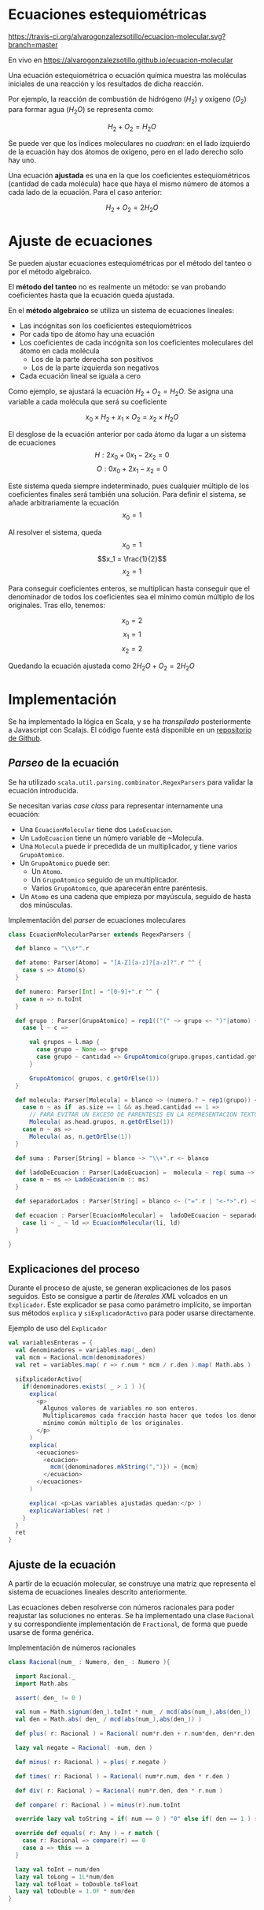 
* Ecuaciones estequiométricas

[[https://travis-ci.org/alvarogonzalezsotillo/ecuacion-molecular.svg?branch=master]]

En vivo en [[https://alvarogonzalezsotillo.github.io/ecuacion-molecular]]

Una ecuación estequiométrica o ecuación química muestra las moléculas iniciales de una reacción y los resultados de dicha reacción.

Por ejemplo, la reacción de combustión de hidrógeno ($H_2$) y oxígeno ($O_2$) para formar agua (${H_2}O$) se representa como:

$$H_2 + O_2 = {H_2}O$$

Se puede ver que los índices moleculares no /cuadran/: en el lado izquierdo de la ecuación hay dos átomos de oxígeno, pero en el lado derecho solo hay uno.

Una ecuación *ajustada* es una en la que los coeficientes estequiométricos (cantidad de cada molécula) hace que haya el mismo número de átomos a cada lado de la ecuación. Para el caso anterior:

$$H_2 + O_2 = 2{H_2}O$$

* Ajuste de ecuaciones
Se pueden ajustar ecuaciones estequiométricas por el método del tanteo o por el método algebraico.

El *método del tanteo* no es realmente un método: se van probando coeficientes hasta que la ecuación queda ajustada.

En el *método algebraico* se utiliza un sistema de ecuaciones lineales:
- Las incógnitas son los coeficientes estequiométricos
- Por cada tipo de átomo hay una ecuación
- Los coeficientes de cada incógnita son los coeficientes moleculares del átomo en cada molécula
  - Los de la parte derecha son positivos
  - Los de la parte izquierda son negativos
- Cada ecuación lineal se iguala a cero

Como ejemplo, se ajustará la ecuación $H_2 + O_2 = {H_2}O$. Se asigna una variable a cada molécula que será su coeficiente

$$x_0\times H_2 + x_1 \times O_2 = x_2 \times {H_2}O$$

El desglose de la ecuación anterior por cada átomo da lugar a un sistema de ecuaciones
$$H: 2x_0 + 0x_1 - 2x_2 = 0 $$
$$O: 0x_0 + 2x_1 - x_2 = 0 $$

Este sistema queda siempre indeterminado, pues cualquier múltiplo de los coeficientes finales será también una solución. Para definir el sistema, se añade arbitrariamente la ecuación
$$ x_0 = 1 $$

Al resolver el sistema, queda
$$x_0 = 1$$
$$x_1 = \frac{1}{2}$$
$$x_2 = 1$$

Para conseguir coeficientes enteros, se multiplican hasta conseguir que el denominador de todos los coeficientes sea el mínimo común múltiplo de los originales. Tras ello, tenemos:

$$x_0 = 2$$
$$x_1 = 1$$
$$x_2 = 2$$

Quedando la ecuación ajustada como $2H_2O + O_2 = 2{H_2}O$

* Implementación

Se ha implementado la lógica en Scala, y se ha /transpilado/ posteriormente a Javascript con Scalajs. El código fuente está disponible en un [[https://github.com/alvarogonzalezsotillo/ecuacion-molecular][repositorio de Github]].

** /Parseo/ de la ecuación
Se ha utilizado ~scala.util.parsing.combinator.RegexParsers~ para validar la ecuación introducida.

Se necesitan varias /case class/ para representar internamente una ecuación:
- Una ~EcuacionMolecular~ tiene dos ~LadoEcuacion~.
- Un ~LadoEcuacion~ tiene un número variable de ~Molecula.
- Una ~Molecula~ puede ir precedida de un multiplicador, y tiene varios ~GrupoAtomico~.
- Un ~GrupoAtomico~ puede ser:
  - Un ~Atomo~.
  - Un ~GrupoAtomico~ seguido de un multiplicador.
  - Varios ~GrupoAtomico~, que aparecerán entre paréntesis.
- Un ~Atomo~ es una cadena que empieza por mayúscula, seguido de hasta dos minúsculas.


#+caption: Implementación del /parser/ de ecuaciones moleculares
#+begin_src scala
  class EcuacionMolecularParser extends RegexParsers {

    def blanco = "\\s*".r

    def atomo: Parser[Atomo] = "[A-Z][a-z]?[a-z]?".r ^^ {
      case s => Atomo(s)
    }

    def numero: Parser[Int] = "[0-9]+".r ^^ {
      case n => n.toInt
    }

    def grupo : Parser[GrupoAtomico] = rep1(("(" ~> grupo <~ ")"|atomo) ~ numero.?) ~ numero.? ^^ {
      case l ~ c =>

        val grupos = l.map {
          case grupo ~ None => grupo
          case grupo ~ cantidad => GrupoAtomico(grupo.grupos,cantidad.get)
        }

        GrupoAtomico( grupos, c.getOrElse(1))
    }

    def molecula: Parser[Molecula] = blanco ~> (numero.? ~ rep1(grupo)) <~ blanco ^^ {
      case n ~ as if  as.size == 1 && as.head.cantidad == 1 =>
        // PARA EVITAR UN EXCESO DE PARENTESIS EN LA REPRESENTACION TEXTO
        Molecula( as.head.grupos, n.getOrElse(1))
      case n ~ as =>
        Molecula( as, n.getOrElse(1))
    }

    def suma : Parser[String] = blanco ~> "\\+".r <~ blanco

    def ladoDeEcuacion : Parser[LadoEcuacion] =  molecula ~ rep( suma ~> molecula) ^^ {
      case m ~ ms => LadoEcuacion(m :: ms)
    }

    def separadorLados : Parser[String] = blanco <~ ("=".r | "<-*>".r) ~> blanco

    def ecuacion : Parser[EcuacionMolecular] =  ladoDeEcuacion ~ separadorLados ~ ladoDeEcuacion  ^^ {
      case li ~ _ ~ ld => EcuacionMolecular(li, ld)
    }

  }
#+end_src

** Explicaciones del proceso
Durante el proceso de ajuste, se generan explicaciones de los pasos seguidos. Esto se consigue a partir de /literales XML/ volcados en un ~Explicador~. Este explicador se pasa como parámetro implícito, se importan sus métodos ~explica~ y ~siExplicadorActivo~ para poder usarse directamente.

#+caption: Ejemplo de uso del ~Explicador~
#+begin_src scala
    val variablesEnteras = {
      val denominadores = variables.map(_.den)
      val mcm = Racional.mcm(denominadores)
      val ret = variables.map( r => r.num * mcm / r.den ).map( Math.abs )

      siExplicadorActivo{
        if(denominadores.exists( _ > 1 ) ){
          explica(
            <p>
              Algunos valores de variables no son enteros.
              Multiplicaremos cada fracción hasta hacer que todos los denominadores sean el
              mínimo común múltiplo de los originales.
            </p>
          )
          explica(
            <ecuaciones>
              <ecuacion>
                mcm({denominadores.mkString(",")}) = {mcm}
              </ecuacion>
            </ecuaciones>
          )
          
          explica( <p>Las variables ajustadas quedan:</p> )
          explicaVariables( ret )
        }
      }
      ret
    }
#+end_src

** Ajuste de la ecuación
A partir de la ecuación molecular, se construye una matriz que representa el sistema de ecuaciones lineales descrito anteriormente. 

Las ecuaciones deben resolverse con números racionales para poder reajustar las soluciones no enteras. Se ha implementado una clase ~Racional~ y su correspondiente implementación de ~Fractional~, de forma que puede usarse de forma genérica.

#+caption: Implementación de números racionales
#+begin_src scala
class Racional(num_ : Numero, den_ : Numero ){

  import Racional._
  import Math.abs

  assert( den_ != 0 )

  val num = Math.signum(den_).toInt * num_ / mcd(abs(num_),abs(den_))
  val den = Math.abs( den_ / mcd(abs(num_),abs(den_)) )

  def plus( r: Racional ) = Racional( num*r.den + r.num*den, den*r.den )

  lazy val negate = Racional( -num, den )

  def minus( r: Racional ) = plus( r.negate )

  def times( r: Racional ) = Racional( num*r.num, den * r.den )

  def div( r: Racional ) = Racional( num*r.den, den * r.num )

  def compare( r: Racional ) = minus(r).num.toInt

  override lazy val toString = if( num == 0 ) "0" else if( den == 1 ) s"$num" else s"$num/$den"

  override def equals( r: Any ) = r match {
    case r: Racional => compare(r) == 0
    case a => this == a
  }

  lazy val toInt = num/den
  lazy val toLong = 1L*num/den
  lazy val toFloat = toDouble.toFloat
  lazy val toDouble = 1.0F * num/den
}
#+end_src

